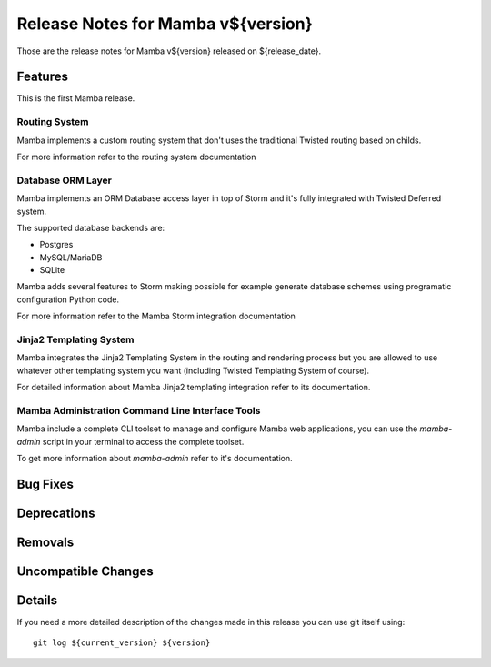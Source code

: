 Release Notes for Mamba v${version}
===================================

..
    Any new feature or bugfix should be listed in this file, for trivial fixes
    or features a bulleted list item is enough but for more sophisticated
    additions a subsection for their own is required.

Those are the release notes for Mamba v${version} released on ${release_date}.

Features
--------

This is the first Mamba release.

Routing System
~~~~~~~~~~~~~~

Mamba implements a custom routing system that don't uses the traditional
Twisted routing based on childs.

For more information refer to the routing system documentation

Database ORM Layer
~~~~~~~~~~~~~~~~~~

Mamba implements an ORM Database access layer in top of Storm and it's fully
integrated with Twisted Deferred system.

The supported database backends are:

* Postgres
* MySQL/MariaDB
* SQLite

Mamba adds several features to Storm making possible for example generate
database schemes using programatic configuration Python code.

For more information refer to the Mamba Storm integration documentation

Jinja2 Templating System
~~~~~~~~~~~~~~~~~~~~~~~~

Mamba integrates the Jinja2 Templating System in the routing and rendering
process but you are allowed to use whatever other templating system you want
(including Twisted Templating System of course).

For detailed information about Mamba Jinja2 templating integration refer to its
documentation.

Mamba Administration Command Line Interface Tools
~~~~~~~~~~~~~~~~~~~~~~~~~~~~~~~~~~~~~~~~~~~~~~~~~

Mamba include a complete CLI toolset to manage and configure Mamba web
applications, you can use the `mamba-admin` script in your terminal to access
the complete toolset.

To get more information about `mamba-admin` refer to it's documentation.


Bug Fixes
---------

Deprecations
------------

Removals
--------

Uncompatible Changes
--------------------

Details
-------

If you need a more detailed description of the changes made in this release you
can use git itself using::

    git log ${current_version} ${version}
